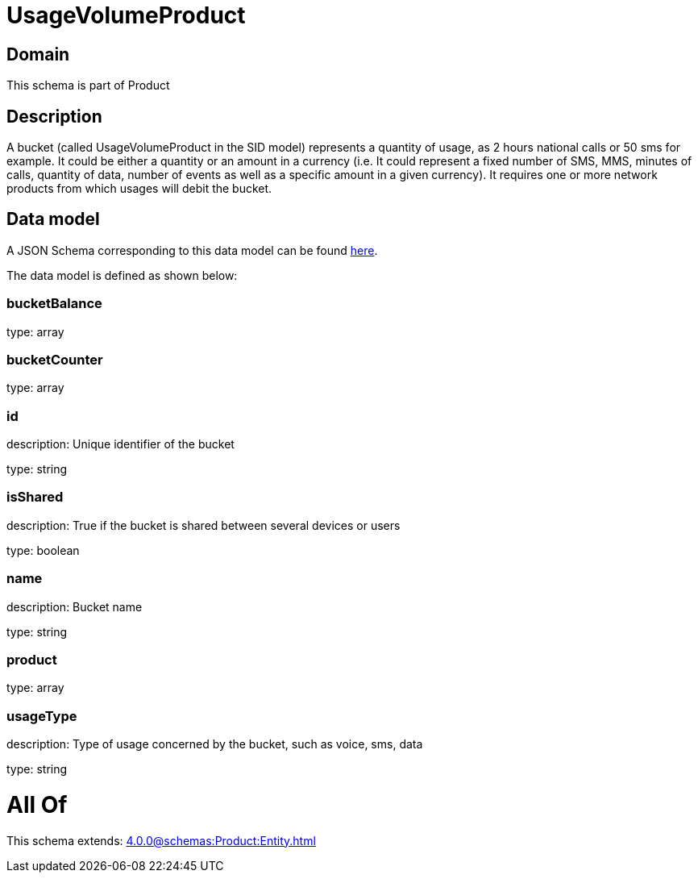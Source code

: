 = UsageVolumeProduct

[#domain]
== Domain

This schema is part of Product

[#description]
== Description

A bucket (called UsageVolumeProduct in the SID model) represents a quantity of usage, as 2 hours national calls or 50 sms for example. It could be either a quantity or an amount in a currency (i.e. It could represent a fixed number of SMS, MMS, minutes of calls, quantity of data, number of events as well as a specific amount in a given currency). It requires one or more network products from which usages will debit the bucket.


[#data_model]
== Data model

A JSON Schema corresponding to this data model can be found https://tmforum.org[here].

The data model is defined as shown below:


=== bucketBalance
type: array


=== bucketCounter
type: array


=== id
description: Unique identifier of the bucket

type: string


=== isShared
description: True if the bucket is shared between several devices or users

type: boolean


=== name
description: Bucket name

type: string


=== product
type: array


=== usageType
description: Type of usage concerned by the bucket, such as voice, sms, data

type: string


= All Of 
This schema extends: xref:4.0.0@schemas:Product:Entity.adoc[]
